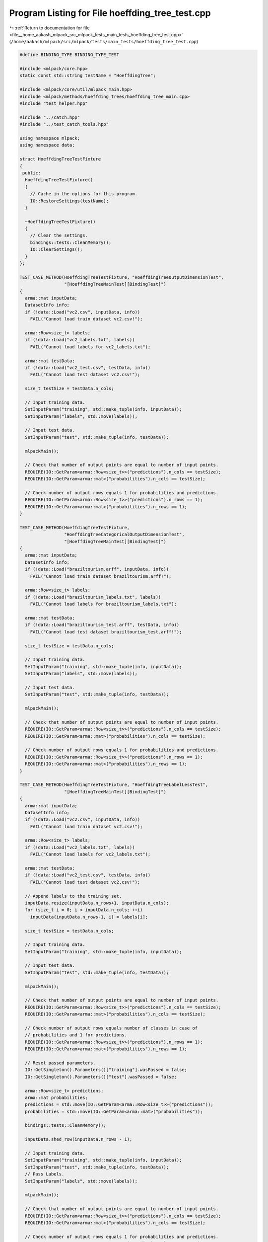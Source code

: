 
.. _program_listing_file__home_aakash_mlpack_src_mlpack_tests_main_tests_hoeffding_tree_test.cpp:

Program Listing for File hoeffding_tree_test.cpp
================================================

|exhale_lsh| :ref:`Return to documentation for file <file__home_aakash_mlpack_src_mlpack_tests_main_tests_hoeffding_tree_test.cpp>` (``/home/aakash/mlpack/src/mlpack/tests/main_tests/hoeffding_tree_test.cpp``)

.. |exhale_lsh| unicode:: U+021B0 .. UPWARDS ARROW WITH TIP LEFTWARDS

.. code-block:: cpp

   
   #define BINDING_TYPE BINDING_TYPE_TEST
   
   #include <mlpack/core.hpp>
   static const std::string testName = "HoeffdingTree";
   
   #include <mlpack/core/util/mlpack_main.hpp>
   #include <mlpack/methods/hoeffding_trees/hoeffding_tree_main.cpp>
   #include "test_helper.hpp"
   
   #include "../catch.hpp"
   #include "../test_catch_tools.hpp"
   
   using namespace mlpack;
   using namespace data;
   
   struct HoeffdingTreeTestFixture
   {
    public:
     HoeffdingTreeTestFixture()
     {
       // Cache in the options for this program.
       IO::RestoreSettings(testName);
     }
   
     ~HoeffdingTreeTestFixture()
     {
       // Clear the settings.
       bindings::tests::CleanMemory();
       IO::ClearSettings();
     }
   };
   
   TEST_CASE_METHOD(HoeffdingTreeTestFixture, "HoeffdingTreeOutputDimensionTest",
                    "[HoeffdingTreeMainTest][BindingTest]")
   {
     arma::mat inputData;
     DatasetInfo info;
     if (!data::Load("vc2.csv", inputData, info))
       FAIL("Cannot load train dataset vc2.csv!");
   
     arma::Row<size_t> labels;
     if (!data::Load("vc2_labels.txt", labels))
       FAIL("Cannot load labels for vc2_labels.txt");
   
     arma::mat testData;
     if (!data::Load("vc2_test.csv", testData, info))
       FAIL("Cannot load test dataset vc2.csv!");
   
     size_t testSize = testData.n_cols;
   
     // Input training data.
     SetInputParam("training", std::make_tuple(info, inputData));
     SetInputParam("labels", std::move(labels));
   
     // Input test data.
     SetInputParam("test", std::make_tuple(info, testData));
   
     mlpackMain();
   
     // Check that number of output points are equal to number of input points.
     REQUIRE(IO::GetParam<arma::Row<size_t>>("predictions").n_cols == testSize);
     REQUIRE(IO::GetParam<arma::mat>("probabilities").n_cols == testSize);
   
     // Check number of output rows equals 1 for probabilities and predictions.
     REQUIRE(IO::GetParam<arma::Row<size_t>>("predictions").n_rows == 1);
     REQUIRE(IO::GetParam<arma::mat>("probabilities").n_rows == 1);
   }
   
   TEST_CASE_METHOD(HoeffdingTreeTestFixture,
                    "HoeffdingTreeCategoricalOutputDimensionTest",
                    "[HoeffdingTreeMainTest][BindingTest]")
   {
     arma::mat inputData;
     DatasetInfo info;
     if (!data::Load("braziltourism.arff", inputData, info))
       FAIL("Cannot load train dataset braziltourism.arff!");
   
     arma::Row<size_t> labels;
     if (!data::Load("braziltourism_labels.txt", labels))
       FAIL("Cannot load labels for braziltourism_labels.txt");
   
     arma::mat testData;
     if (!data::Load("braziltourism_test.arff", testData, info))
       FAIL("Cannot load test dataset braziltourism_test.arff!");
   
     size_t testSize = testData.n_cols;
   
     // Input training data.
     SetInputParam("training", std::make_tuple(info, inputData));
     SetInputParam("labels", std::move(labels));
   
     // Input test data.
     SetInputParam("test", std::make_tuple(info, testData));
   
     mlpackMain();
   
     // Check that number of output points are equal to number of input points.
     REQUIRE(IO::GetParam<arma::Row<size_t>>("predictions").n_cols == testSize);
     REQUIRE(IO::GetParam<arma::mat>("probabilities").n_cols == testSize);
   
     // Check number of output rows equals 1 for probabilities and predictions.
     REQUIRE(IO::GetParam<arma::Row<size_t>>("predictions").n_rows == 1);
     REQUIRE(IO::GetParam<arma::mat>("probabilities").n_rows == 1);
   }
   
   TEST_CASE_METHOD(HoeffdingTreeTestFixture, "HoeffdingTreeLabelLessTest",
                    "[HoeffdingTreeMainTest][BindingTest]")
   {
     arma::mat inputData;
     DatasetInfo info;
     if (!data::Load("vc2.csv", inputData, info))
       FAIL("Cannot load train dataset vc2.csv!");
   
     arma::Row<size_t> labels;
     if (!data::Load("vc2_labels.txt", labels))
       FAIL("Cannot load labels for vc2_labels.txt");
   
     arma::mat testData;
     if (!data::Load("vc2_test.csv", testData, info))
       FAIL("Cannot load test dataset vc2.csv!");
   
     // Append labels to the training set.
     inputData.resize(inputData.n_rows+1, inputData.n_cols);
     for (size_t i = 0; i < inputData.n_cols; ++i)
       inputData(inputData.n_rows-1, i) = labels[i];
   
     size_t testSize = testData.n_cols;
   
     // Input training data.
     SetInputParam("training", std::make_tuple(info, inputData));
   
     // Input test data.
     SetInputParam("test", std::make_tuple(info, testData));
   
     mlpackMain();
   
     // Check that number of output points are equal to number of input points.
     REQUIRE(IO::GetParam<arma::Row<size_t>>("predictions").n_cols == testSize);
     REQUIRE(IO::GetParam<arma::mat>("probabilities").n_cols == testSize);
   
     // Check number of output rows equals number of classes in case of
     // probabilities and 1 for predictions.
     REQUIRE(IO::GetParam<arma::Row<size_t>>("predictions").n_rows == 1);
     REQUIRE(IO::GetParam<arma::mat>("probabilities").n_rows == 1);
   
     // Reset passed parameters.
     IO::GetSingleton().Parameters()["training"].wasPassed = false;
     IO::GetSingleton().Parameters()["test"].wasPassed = false;
   
     arma::Row<size_t> predictions;
     arma::mat probabilities;
     predictions = std::move(IO::GetParam<arma::Row<size_t>>("predictions"));
     probabilities = std::move(IO::GetParam<arma::mat>("probabilities"));
   
     bindings::tests::CleanMemory();
   
     inputData.shed_row(inputData.n_rows - 1);
   
     // Input training data.
     SetInputParam("training", std::make_tuple(info, inputData));
     SetInputParam("test", std::make_tuple(info, testData));
     // Pass Labels.
     SetInputParam("labels", std::move(labels));
   
     mlpackMain();
   
     // Check that number of output points are equal to number of input points.
     REQUIRE(IO::GetParam<arma::Row<size_t>>("predictions").n_cols == testSize);
     REQUIRE(IO::GetParam<arma::mat>("probabilities").n_cols == testSize);
   
     // Check number of output rows equals 1 for probabilities and predictions.
     REQUIRE(IO::GetParam<arma::Row<size_t>>("predictions").n_rows == 1);
     REQUIRE(IO::GetParam<arma::mat>("probabilities").n_rows == 1);
   
     // Check that initial and current predictions are same.
     CheckMatrices(
         predictions, IO::GetParam<arma::Row<size_t>>("predictions"));
     CheckMatrices(
         probabilities, IO::GetParam<arma::mat>("probabilities"));
   }
   
   TEST_CASE_METHOD(HoeffdingTreeTestFixture, "HoeffdingModelReuseTest",
                    "[HoeffdingTreeMainTest][BindingTest]")
   {
     arma::mat inputData;
     DatasetInfo info;
     if (!data::Load("vc2.csv", inputData, info))
       FAIL("Cannot load train dataset vc2.csv!");
   
     arma::Row<size_t> labels;
     if (!data::Load("vc2_labels.txt", labels))
       FAIL("Cannot load labels for vc2_labels.txt");
   
     arma::mat testData;
     if (!data::Load("vc2_test.csv", testData, info))
       FAIL("Cannot load test dataset vc2.csv!");
   
     size_t testSize = testData.n_cols;
   
     // Input training data.
     SetInputParam("training", std::make_tuple(info, inputData));
     SetInputParam("labels", std::move(labels));
   
     // Input test data.
     SetInputParam("test", std::make_tuple(info, testData));
   
     mlpackMain();
   
     arma::Row<size_t> predictions;
     arma::mat probabilities;
     predictions = std::move(IO::GetParam<arma::Row<size_t>>("predictions"));
     probabilities = std::move(IO::GetParam<arma::mat>("probabilities"));
   
     // Reset passed parameters.
     IO::GetSingleton().Parameters()["training"].wasPassed = false;
     IO::GetSingleton().Parameters()["labels"].wasPassed = false;
     IO::GetSingleton().Parameters()["test"].wasPassed = false;
   
     if (!data::Load("vc2_test.csv", testData, info))
       FAIL("Cannot load test dataset vc2.csv!");
   
     // Input trained model.
     SetInputParam("test", std::make_tuple(info, testData));
     SetInputParam("input_model",
         IO::GetParam<HoeffdingTreeModel*>("output_model"));
   
     mlpackMain();
   
     // Check that number of output points are equal to number of input points.
     REQUIRE(IO::GetParam<arma::Row<size_t>>("predictions").n_cols == testSize);
     REQUIRE(IO::GetParam<arma::mat>("probabilities").n_cols == testSize);
   
     // Check number of output rows equals 1 for probabilities and predictions.
     REQUIRE(IO::GetParam<arma::Row<size_t>>("predictions").n_rows == 1);
     REQUIRE(IO::GetParam<arma::mat>("probabilities").n_rows == 1);
   
     // Check that initial predictions and predictions using saved model are same.
     CheckMatrices(
         predictions, IO::GetParam<arma::Row<size_t>>("predictions"));
     CheckMatrices(
         probabilities, IO::GetParam<arma::mat>("probabilities"));
   }
   
   TEST_CASE_METHOD(HoeffdingTreeTestFixture, "HoeffdingModelCategoricalReuseTest",
                    "[HoeffdingTreeMainTest][BindingTest]")
   {
     arma::mat inputData;
     DatasetInfo info;
     if (!data::Load("braziltourism.arff", inputData, info))
       FAIL("Cannot load train dataset braziltourism.arff!");
   
     arma::Row<size_t> labels;
     if (!data::Load("braziltourism_labels.txt", labels))
       FAIL("Cannot load labels for braziltourism_labels.txt");
   
     arma::mat testData;
     if (!data::Load("braziltourism_test.arff", testData, info))
       FAIL("Cannot load test dataset braziltourism_test.arff!");
   
     size_t testSize = testData.n_cols;
   
     // Input training data.
     SetInputParam("training", std::make_tuple(info, inputData));
     SetInputParam("labels", std::move(labels));
   
     // Input test data.
     SetInputParam("test", std::make_tuple(info, testData));
   
     mlpackMain();
   
     // Reset passed parameters.
     IO::GetSingleton().Parameters()["training"].wasPassed = false;
     IO::GetSingleton().Parameters()["labels"].wasPassed = false;
     IO::GetSingleton().Parameters()["test"].wasPassed = false;
   
     arma::Row<size_t> predictions;
     arma::mat probabilities;
     predictions = std::move(IO::GetParam<arma::Row<size_t>>("predictions"));
     probabilities = std::move(IO::GetParam<arma::mat>("probabilities"));
   
     if (!data::Load("braziltourism_test.arff", testData, info))
       FAIL("Cannot load test dataset braziltourism_test.arff!");
   
     // Input trained model.
     SetInputParam("test", std::make_tuple(info, testData));
     SetInputParam("input_model",
         IO::GetParam<HoeffdingTreeModel*>("output_model"));
   
     mlpackMain();
   
     // Check that number of output points are equal to number of input points.
     REQUIRE(IO::GetParam<arma::Row<size_t>>("predictions").n_cols == testSize);
     REQUIRE(IO::GetParam<arma::mat>("probabilities").n_cols == testSize);
   
     // Check number of output rows equals 1 for probabilities and predictions.
     REQUIRE(IO::GetParam<arma::Row<size_t>>("predictions").n_rows == 1);
     REQUIRE(IO::GetParam<arma::mat>("probabilities").n_rows == 1);
   
     // Check that initial predictions and predictions using saved model are same.
     CheckMatrices(
         predictions, IO::GetParam<arma::Row<size_t>>("predictions"));
     CheckMatrices(
         probabilities, IO::GetParam<arma::mat>("probabilities"));
   }
   
   TEST_CASE_METHOD(HoeffdingTreeTestFixture, "HoeffdingMinSamplesTest",
                    "[HoeffdingTreeMainTest][BindingTest]")
   {
     arma::mat inputData;
     DatasetInfo info;
     int nodes;
     if (!data::Load("vc2.csv", inputData, info))
       FAIL("Cannot load train dataset vc2.csv!");
   
     arma::Row<size_t> labels;
     if (!data::Load("vc2_labels.txt", labels))
       FAIL("Cannot load labels for vc2_labels.txt");
   
     arma::mat testData;
     if (!data::Load("vc2_test.csv", testData, info))
       FAIL("Cannot load test dataset vc2.csv!");
   
     // Input training data.
     SetInputParam("training", std::make_tuple(info, inputData));
     SetInputParam("labels", std::move(labels));
   
     // Input test data.
     SetInputParam("test", std::make_tuple(info, testData));
   
     SetInputParam("min_samples", 10);
     SetInputParam("confidence", 0.25);
   
     mlpackMain();
   
     // Reset passed parameters.
     IO::GetSingleton().Parameters()["training"].wasPassed = false;
     IO::GetSingleton().Parameters()["labels"].wasPassed = false;
     IO::GetSingleton().Parameters()["test"].wasPassed = false;
     IO::GetSingleton().Parameters()["min_samples"].wasPassed = false;
     IO::GetSingleton().Parameters()["confidence"].wasPassed = false;
   
     nodes = (IO::GetParam<HoeffdingTreeModel*>("output_model"))->NumNodes();
   
     bindings::tests::CleanMemory();
   
     if (!data::Load("vc2.csv", inputData, info))
       FAIL("Cannot load train dataset vc2.csv!");
   
     if (!data::Load("vc2_labels.txt", labels))
       FAIL("Cannot load labels for vc2_labels.txt");
   
     if (!data::Load("vc2_test.csv", testData, info))
       FAIL("Cannot load test dataset vc2.csv!");
   
     // Input training data.
     SetInputParam("training", std::make_tuple(info, inputData));
     SetInputParam("labels", std::move(labels));
   
     // Input test data.
     SetInputParam("test", std::make_tuple(info, testData));
   
     SetInputParam("min_samples", 2000);
     SetInputParam("confidence", 0.25);
   
     mlpackMain();
   
     // Check that small min_samples creates larger model.
     REQUIRE((IO::GetParam<HoeffdingTreeModel*>("output_model"))->NumNodes() <
         (size_t) nodes);
   }
   
   TEST_CASE_METHOD(HoeffdingTreeTestFixture, "HoeffdingMaxSamplesTest",
                    "[HoeffdingTreeMainTest][BindingTest]")
   {
     arma::mat inputData;
     DatasetInfo info;
     int nodes;
     if (!data::Load("vc2.csv", inputData, info))
       FAIL("Cannot load train dataset vc2.csv!");
   
     arma::Row<size_t> labels;
     if (!data::Load("vc2_labels.txt", labels))
       FAIL("Cannot load labels for vc2_labels.txt");
   
     arma::mat testData;
     if (!data::Load("vc2_test.csv", testData, info))
       FAIL("Cannot load test dataset vc2.csv!");
   
     // Input training data.
     SetInputParam("training", std::make_tuple(info, inputData));
     SetInputParam("labels", std::move(labels));
   
     // Input test data.
     SetInputParam("test", std::make_tuple(info, testData));
   
     SetInputParam("max_samples", 50000);
     SetInputParam("confidence", 0.95);
   
     mlpackMain();
   
     // Reset passed parameters.
     IO::GetSingleton().Parameters()["training"].wasPassed = false;
     IO::GetSingleton().Parameters()["labels"].wasPassed = false;
     IO::GetSingleton().Parameters()["test"].wasPassed = false;
     IO::GetSingleton().Parameters()["max_samples"].wasPassed = false;
     IO::GetSingleton().Parameters()["confidence"].wasPassed = false;
   
     nodes = (IO::GetParam<HoeffdingTreeModel*>("output_model"))->NumNodes();
   
     bindings::tests::CleanMemory();
   
     if (!data::Load("vc2.csv", inputData, info))
       FAIL("Cannot load train dataset vc2.csv!");
   
     if (!data::Load("vc2_labels.txt", labels))
       FAIL("Cannot load labels for vc2_labels.txt");
   
     if (!data::Load("vc2_test.csv", testData, info))
       FAIL("Cannot load test dataset vc2.csv!");
   
     // Input training data.
     SetInputParam("training", std::make_tuple(info, inputData));
     SetInputParam("labels", std::move(labels));
   
     // Input test data.
     SetInputParam("test", std::make_tuple(info, testData));
   
     SetInputParam("max_samples", 5);
     SetInputParam("confidence", 0.95);
   
     mlpackMain();
   
     // Check that large max_samples creates smaller model.
     REQUIRE((size_t) nodes <
         (IO::GetParam<HoeffdingTreeModel*>("output_model"))->NumNodes());
   }
   
   TEST_CASE_METHOD(HoeffdingTreeTestFixture, "HoeffdingConfidenceTest",
                    "[HoeffdingTreeMainTest][BindingTest]")
   {
     arma::mat inputData;
     DatasetInfo info;
     int nodes;
     if (!data::Load("vc2.csv", inputData, info))
       FAIL("Cannot load train dataset vc2.csv!");
   
     arma::Row<size_t> labels;
     if (!data::Load("vc2_labels.txt", labels))
       FAIL("Cannot load labels for vc2_labels.txt");
   
     arma::mat testData;
     if (!data::Load("vc2_test.csv", testData, info))
       FAIL("Cannot load test dataset vc2.csv!");
   
     // Input training data.
     SetInputParam("training", std::make_tuple(info, inputData));
     SetInputParam("labels", std::move(labels));
   
     // Input test data.
     SetInputParam("test", std::make_tuple(info, testData));
   
     SetInputParam("confidence", 0.95);
   
     mlpackMain();
   
     // Reset passed parameters.
     IO::GetSingleton().Parameters()["training"].wasPassed = false;
     IO::GetSingleton().Parameters()["labels"].wasPassed = false;
     IO::GetSingleton().Parameters()["test"].wasPassed = false;
     IO::GetSingleton().Parameters()["confidence"].wasPassed = false;
   
     // Model with high confidence.
     nodes = (IO::GetParam<HoeffdingTreeModel*>("output_model"))->NumNodes();
   
     bindings::tests::CleanMemory();
   
     if (!data::Load("vc2.csv", inputData, info))
       FAIL("Cannot load train dataset vc2.csv!");
   
     if (!data::Load("vc2_labels.txt", labels))
       FAIL("Cannot load labels for vc2_labels.txt");
   
     if (!data::Load("vc2_test.csv", testData, info))
       FAIL("Cannot load test dataset vc2.csv!");
   
     // Input training data.
     SetInputParam("training", std::make_tuple(info, inputData));
     SetInputParam("labels", std::move(labels));
   
     // Input test data.
     SetInputParam("test", std::make_tuple(info, testData));
   
     // Model with low confidence.
     SetInputParam("confidence", 0.25);
   
     mlpackMain();
     // Check that higher confidence creates smaller tree.
     REQUIRE((size_t) nodes <
         (IO::GetParam<HoeffdingTreeModel*>("output_model"))->NumNodes());
   }
   
   TEST_CASE_METHOD(HoeffdingTreeTestFixture, "HoeffdingPassesTest",
                    "[HoeffdingTreeMainTest][BindingTest]")
   {
     arma::mat inputData;
     DatasetInfo info;
     int nodes;
     if (!data::Load("vc2.csv", inputData, info))
       FAIL("Cannot load train dataset vc2.csv!");
   
     arma::Row<size_t> labels;
     if (!data::Load("vc2_labels.txt", labels))
       FAIL("Cannot load labels for vc2_labels.txt");
   
     arma::mat testData;
     if (!data::Load("vc2_test.csv", testData, info))
       FAIL("Cannot load test dataset vc2.csv!");
   
     // Input training data.
     SetInputParam("training", std::make_tuple(info, inputData));
     SetInputParam("labels", std::move(labels));
   
     // Input test data.
     SetInputParam("test", std::make_tuple(info, testData));
   
     SetInputParam("passes", 1);
   
     mlpackMain();
   
     // Reset passed parameters.
     IO::GetSingleton().Parameters()["training"].wasPassed = false;
     IO::GetSingleton().Parameters()["labels"].wasPassed = false;
     IO::GetSingleton().Parameters()["test"].wasPassed = false;
     IO::GetSingleton().Parameters()["passes"].wasPassed = false;
   
     // Model with smaller number of passes.
     nodes = (IO::GetParam<HoeffdingTreeModel*>("output_model"))->NumNodes();
   
     bindings::tests::CleanMemory();
   
     if (!data::Load("vc2.csv", inputData, info))
       FAIL("Cannot load train dataset vc2.csv!");
   
     if (!data::Load("vc2_labels.txt", labels))
       FAIL("Cannot load labels for vc2_labels.txt");
   
     if (!data::Load("vc2_test.csv", testData, info))
       FAIL("Cannot load test dataset vc2.csv!");
   
     // Input training data.
     SetInputParam("training", std::make_tuple(info, inputData));
     SetInputParam("labels", std::move(labels));
   
     // Input test data.
     SetInputParam("test", std::make_tuple(info, testData));
   
     // Model with larger number of passes.
     SetInputParam("passes", 100);
   
     mlpackMain();
   
     // Check that model with larger number of passes has greater number of nodes.
     REQUIRE((size_t) nodes <
         (IO::GetParam<HoeffdingTreeModel*>("output_model"))->NumNodes());
   }
   
   TEST_CASE_METHOD(HoeffdingTreeTestFixture,
                    "HoeffdingBinarySplittingStrategyTest",
                    "[HoeffdingTreeMainTest][BindingTest]")
   {
     arma::mat inputData;
     DatasetInfo info;
     if (!data::Load("vc2.csv", inputData, info))
       FAIL("Cannot load train dataset vc2.csv!");
   
     arma::Row<size_t> labels;
     if (!data::Load("vc2_labels.txt", labels))
       FAIL("Cannot load labels for vc2_labels.txt");
   
     arma::mat testData;
     if (!data::Load("vc2_test.csv", testData, info))
       FAIL("Cannot load test dataset vc2.csv!");
   
     // Input training data.
     SetInputParam("training", std::make_tuple(info, inputData));
     SetInputParam("labels", std::move(labels));
   
     // Input test data.
     SetInputParam("test", std::make_tuple(info, testData));
   
     SetInputParam("numeric_split_strategy", (string) "binary");
     SetInputParam("max_samples", 50);
   
     SetInputParam("confidence", 0.25);
   
     mlpackMain();
   
     // Check that number of children is 2.
     REQUIRE(
         (IO::GetParam<HoeffdingTreeModel*>("output_model"))->NumNodes() - 1 == 2);
   }
   
   TEST_CASE_METHOD(HoeffdingTreeTestFixture,
                    "HoeffdingDomingosSplittingStrategyTest",
                    "[HoeffdingTreeMainTest][BindingTest]")
   {
     arma::mat inputData;
     DatasetInfo info;
     int nodes;
     if (!data::Load("vc2.csv", inputData, info))
       FAIL("Cannot load train dataset vc2.csv!");
   
     arma::Row<size_t> labels;
     if (!data::Load("vc2_labels.txt", labels))
       FAIL("Cannot load labels for vc2_labels.txt");
   
     arma::mat testData;
     if (!data::Load("vc2_test.csv", testData, info))
       FAIL("Cannot load test dataset vc2.csv!");
   
     // Input training data.
     SetInputParam("training", std::make_tuple(info, inputData));
     SetInputParam("labels", std::move(labels));
   
     // Input test data.
     SetInputParam("test", std::make_tuple(info, testData));
   
     SetInputParam("numeric_split_strategy", (string) "domingos");
     SetInputParam("max_samples", 50);
     SetInputParam("bins", 20);
   
     mlpackMain();
   
     // Reset passed parameters.
     IO::GetSingleton().Parameters()["training"].wasPassed = false;
     IO::GetSingleton().Parameters()["labels"].wasPassed = false;
     IO::GetSingleton().Parameters()["test"].wasPassed = false;
     IO::GetSingleton().Parameters()["max_samples"].wasPassed = false;
     IO::GetSingleton().Parameters()["numeric_split_strategy"].wasPassed = false;
     IO::GetSingleton().Parameters()["bins"].wasPassed = false;
   
     // Initial model.
     nodes = (IO::GetParam<HoeffdingTreeModel*>("output_model"))->NumNodes();
   
     bindings::tests::CleanMemory();
   
     if (!data::Load("vc2.csv", inputData, info))
       FAIL("Cannot load train dataset vc2.csv!");
   
     if (!data::Load("vc2_labels.txt", labels))
       FAIL("Cannot load labels for vc2_labels.txt");
   
     if (!data::Load("vc2_test.csv", testData, info))
       FAIL("Cannot load test dataset vc2.csv!");
   
     // Input training data.
     SetInputParam("training", std::make_tuple(info, inputData));
     SetInputParam("labels", std::move(labels));
   
     // Input test data.
     SetInputParam("test", std::make_tuple(info, testData));
   
     SetInputParam("numeric_split_strategy", (string) "domingos");
     SetInputParam("max_samples", 50);
     SetInputParam("bins", 10);
   
     mlpackMain();
   
     // Check that both models have different number of nodes.
     CHECK((IO::GetParam<HoeffdingTreeModel*>("output_model"))->NumNodes() !=
         (size_t) nodes);
   }
   
   TEST_CASE_METHOD(HoeffdingTreeTestFixture, "HoeffdingBinningTest",
                    "[HoeffdingTreeMainTest][BindingTests]")
   {
     arma::mat inputData;
     arma::mat modData;
     arma::Row<size_t> modLabels;
     DatasetInfo info;
     if (!data::Load("vc2.csv", inputData, info))
       FAIL("Cannot load train dataset vc2.csv!");
   
     arma::Row<size_t> labels;
     if (!data::Load("vc2_labels.txt", labels))
       FAIL("Cannot load labels for vc2_labels.txt");
   
     arma::mat testData;
     if (!data::Load("vc2_test.csv", testData, info))
       FAIL("Cannot load test dataset vc2.csv!");
   
     modData = inputData.cols(0, 49);
     modLabels = labels.cols(0, 49);
   
     // Input training data.
     SetInputParam("training", std::make_tuple(info, modData));
     SetInputParam("labels", std::move(modLabels));
   
     // Input test data.
     SetInputParam("test", std::make_tuple(info, testData));
   
     SetInputParam("numeric_split_strategy", (string) "domingos");
     SetInputParam("min_samples", 10);
   
     // Set parameter to a value greater than number of samples.
     SetInputParam("observations_before_binning", 100);
     SetInputParam("confidence", 0.25);
   
     mlpackMain();
   
     // Check that no splitting has happened.
     REQUIRE((IO::GetParam<HoeffdingTreeModel*>("output_model"))->NumNodes()
         == 1);
   }
